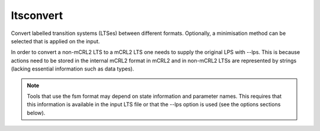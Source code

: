 .. index:: ltsconvert

.. _tool-ltsconvert:

ltsconvert
==========

Convert labelled transition systems (LTSes) between different formats.
Optionally, a minimisation method can be selected that is applied on the input.

In order to convert a non-mCRL2 LTS to a mCRL2 LTS one needs to supply the
original LPS with --lps. This is because actions need to be stored in the
internal mCRL2 format in mCRL2 and in non-mCRL2 LTSs are represented by strings
(lacking essential information such as data types).

.. note::

   Tools that use the fsm format may depend on state information and parameter
   names. This requires that this information is available in the input LTS file
   or that the --lps option is used (see the options sections below).

